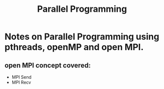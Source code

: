 #+title: Parallel Programming

* Notes on Parallel Programming using pthreads, openMP and open MPI.


** open MPI concept covered:
   - MPI Send
   - MPI Recv
